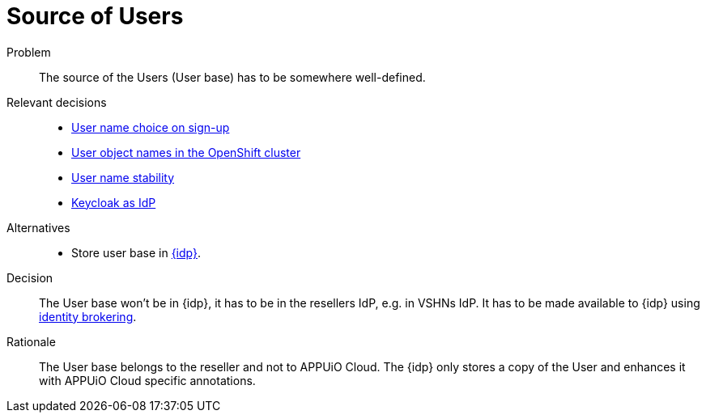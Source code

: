 = Source of Users

Problem::
The source of the Users (User base) has to be somewhere well-defined.

Relevant decisions::
* xref:appuio-cloud:ROOT:explanation/decisions/arbitrary-usernames.adoc[User name choice on sign-up]
* xref:appuio-cloud:ROOT:explanation/decisions/usernames.adoc[User object names in the OpenShift cluster]
* xref:appuio-cloud:ROOT:explanation/decisions/stable-usernames.adoc[User name stability]
* xref:appuio-cloud:ROOT:explanation/decisions/keycloak.adoc[Keycloak as IdP]

Alternatives::
* Store user base in xref:appuio-cloud:ROOT:explanation/decisions/keycloak.adoc[{idp}].

Decision::
The User base won't be in {idp}, it has to be in the resellers IdP, e.g. in VSHNs IdP.
It has to be made available to {idp} using xref:how-to/keycloak-brokering.adoc[identity brokering].

Rationale::
The User base belongs to the reseller and not to APPUiO Cloud.
The {idp} only stores a copy of the User and enhances it with APPUiO Cloud specific annotations.
